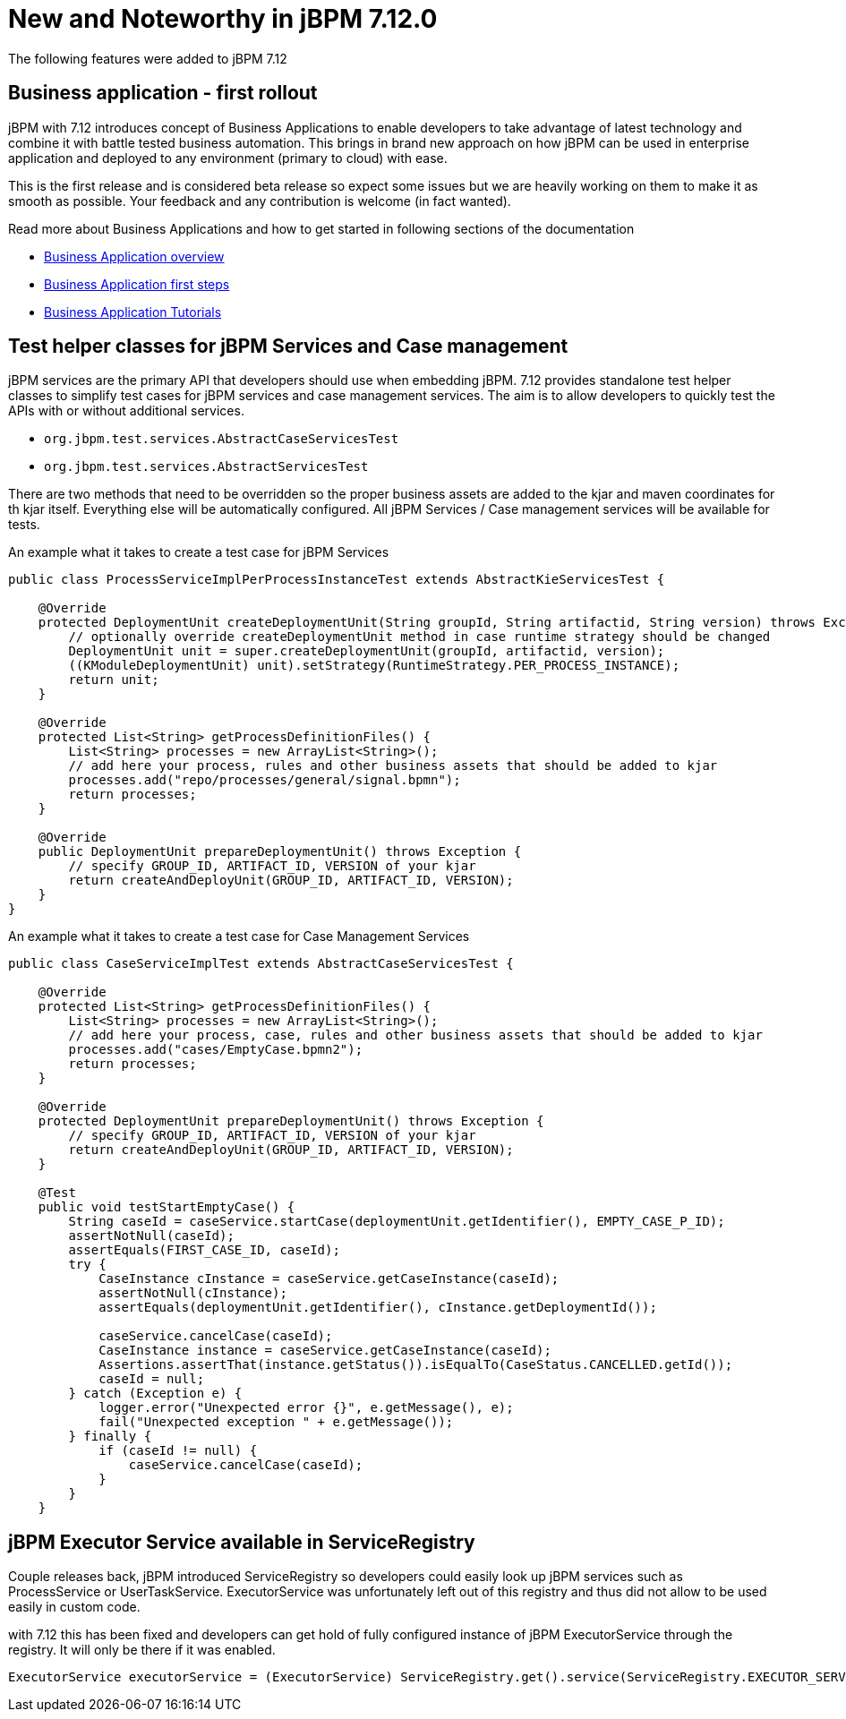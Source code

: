 [[_jbpmreleasenotes7120]]

= New and Noteworthy in jBPM 7.12.0

The following features were added to jBPM 7.12

== Business application - first rollout

jBPM with 7.12 introduces concept of Business Applications to enable developers
to take advantage of latest technology and combine it with battle tested business automation.
This brings in brand new approach on how jBPM can be used in enterprise application
and deployed to any environment (primary to cloud) with ease.

This is the first release and is considered beta release so expect some issues but we are
heavily working on them to make it as smooth as possible. Your feedback and any
contribution is welcome (in fact wanted).

Read more about Business Applications and how to get started in following sections of
the documentation

* <<BusinessApplications/Overview-section.adoc#_overview_2,Business Application overview>>
* <<BusinessApplications/CreateApplication-section.adoc#_create_your_business_application,Business Application first steps>>
* <<BusinessApplications/Tutorials-chapter.adoc#_my_first_business_application,Business Application Tutorials>>

== Test helper classes for jBPM Services and Case management

jBPM services are the primary API that developers should use when embedding jBPM.
7.12 provides standalone test helper classes to simplify test cases for jBPM
services and case management services. The aim is to allow developers to quickly test the
APIs with or without additional services.

* `org.jbpm.test.services.AbstractCaseServicesTest`
* `org.jbpm.test.services.AbstractServicesTest`

There are two methods that need to be overridden so the proper business assets are added
to the kjar and maven coordinates for th kjar itself. Everything else will be automatically
configured. All jBPM Services / Case management services will be available for tests.

An example what it takes to create a test case for jBPM Services

[source, java]
----
public class ProcessServiceImplPerProcessInstanceTest extends AbstractKieServicesTest {

    @Override
    protected DeploymentUnit createDeploymentUnit(String groupId, String artifactid, String version) throws Exception {
        // optionally override createDeploymentUnit method in case runtime strategy should be changed
        DeploymentUnit unit = super.createDeploymentUnit(groupId, artifactid, version);
        ((KModuleDeploymentUnit) unit).setStrategy(RuntimeStrategy.PER_PROCESS_INSTANCE);
        return unit;
    }

    @Override
    protected List<String> getProcessDefinitionFiles() {
        List<String> processes = new ArrayList<String>();
        // add here your process, rules and other business assets that should be added to kjar
        processes.add("repo/processes/general/signal.bpmn");
        return processes;
    }

    @Override
    public DeploymentUnit prepareDeploymentUnit() throws Exception {
        // specify GROUP_ID, ARTIFACT_ID, VERSION of your kjar
        return createAndDeployUnit(GROUP_ID, ARTIFACT_ID, VERSION);
    }
}
----

An example what it takes to create a test case for Case Management Services

[source, java]
----
public class CaseServiceImplTest extends AbstractCaseServicesTest {

    @Override
    protected List<String> getProcessDefinitionFiles() {
        List<String> processes = new ArrayList<String>();
        // add here your process, case, rules and other business assets that should be added to kjar
        processes.add("cases/EmptyCase.bpmn2");
        return processes;
    }

    @Override
    protected DeploymentUnit prepareDeploymentUnit() throws Exception {
        // specify GROUP_ID, ARTIFACT_ID, VERSION of your kjar
        return createAndDeployUnit(GROUP_ID, ARTIFACT_ID, VERSION);
    }

    @Test
    public void testStartEmptyCase() {
        String caseId = caseService.startCase(deploymentUnit.getIdentifier(), EMPTY_CASE_P_ID);
        assertNotNull(caseId);
        assertEquals(FIRST_CASE_ID, caseId);
        try {
            CaseInstance cInstance = caseService.getCaseInstance(caseId);
            assertNotNull(cInstance);
            assertEquals(deploymentUnit.getIdentifier(), cInstance.getDeploymentId());

            caseService.cancelCase(caseId);
            CaseInstance instance = caseService.getCaseInstance(caseId);
            Assertions.assertThat(instance.getStatus()).isEqualTo(CaseStatus.CANCELLED.getId());
            caseId = null;
        } catch (Exception e) {
            logger.error("Unexpected error {}", e.getMessage(), e);
            fail("Unexpected exception " + e.getMessage());
        } finally {
            if (caseId != null) {
                caseService.cancelCase(caseId);
            }
        }
    }
----

== jBPM Executor Service available in ServiceRegistry

Couple releases back, jBPM introduced ServiceRegistry so developers could easily look up
jBPM services such as ProcessService or UserTaskService. ExecutorService was unfortunately left
out of this registry and thus did not allow to be used easily in custom code.

with 7.12 this has been fixed and developers can get hold of fully configured
instance of jBPM ExecutorService through the registry. It will only be there if it was enabled.

[source, java]
----
ExecutorService executorService = (ExecutorService) ServiceRegistry.get().service(ServiceRegistry.EXECUTOR_SERVICE);
----
